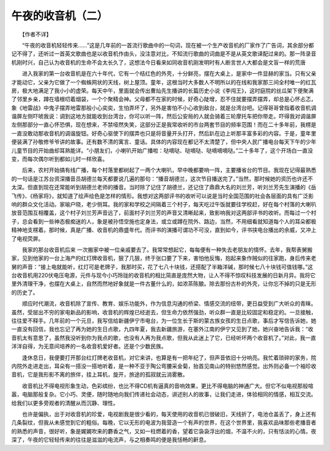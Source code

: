 ﻿午夜的收音机（二）
-------------------

　　【作者不详】

　　“午夜的收音机轻轻传来……”这是几年前的一首流行歌曲中的一句词，现在被一个生产收音机的厂家作了广告词，其余部分都记不得了，还听过一首英文歌曲也是以收音机作由头，没注意对比，不知流行歌曲的词曲是不是从英文歌译配过来的。那一阵录音机刚时兴，自己认为收音机的生命不会太长久了，这想法今日看来如同收音机刚发明时有人断言世人大都会是文盲一样的荒唐

　　进入我家的第一台收音机是在六十年代，它有一个桔红色的外壳，十分鲜亮，摆在大桌上，是家中一件显赫的家当。只有父亲才能动它，父亲为它做了一个蜘蛛网状的天线，树上屋顶。童年，这根当时大多数人不明所以的在线和我家那三间全村唯一的红瓦房，极大地满足了我小小的虚荣。每天中午，里面就会传出曹灿先生播讲的长篇历史小说《李闯王》，这时庭院的丝瓜架下便聚满了邻里乡亲，蹲在墙根叨着烟袋，一个个聚精会神。父母都不在家的时候，好奇心陡增，忍不住就要摆弄摆弄，却总是心怀忐忑，象《地雷战》中鬼子摆弄地雷那般小心奕奕，生怕弄坏了，另外是害怕不小心收到敌台，就是台湾台吧。记得哥哥曾指着收音机调谐屏左侧吓唬我说：调到这地方就能收到台湾台，你可以听一阵，然后公安局的人就会骑着三轮摩托车把你带走。吓得我对调谐屏左侧那部分一直心怀恐惧，现在想来，不禁哑然失笑，这部分正是我常收听的市台两套节目的频率范围！而在二十多年前，我楞是一直没敢动那收音机的调谐旋钮。好奇心驱使下的摆弄也只是将音量开头打开，然后趴在边上听那丰富多彩的内容。于是，童年里便装满了孙敬修爷爷讲的故事。还有数不清的寓言、童话。具体的内容现在都记不太清楚了，但中央人民广播电台每天下午的少年儿童节目的开始曲却耳熟能详。“小朋友们，小喇叭开始广播啦：哒嘀哒、哒嘀哒、哒嘀嘀嘀哒。”二十多年了，这个开场白一直没变，而每次偶尔听到都如儿时一样欣喜。

　　后来，农村开始搞有线广播，每个村落里都树起了一两个大喇叭，早中晚都要响一阵，主要播省台的节目。我现在记得最熟悉的一句话是江苏台资深播音员胡德兰每天都要说几遍的那句：“播音胡德兰，这次节目播送完了。”当然，那时候她的资历也许还不太深。但直到现在还常能听到胡德兰老师的播音。当时除了记住了胡德兰，还记住了鼎鼎大名的刘兰芳，听刘兰芳先生演播的《岳飞传》、《杨家将》，就知道了绘声绘色是怎样的情形。我想对这两部评书的收听可以说是当时全国范围的社会各层面的具有广泛影响的群众文化活动。家喻户晓，老少侧耳。我的家和学校之间隔着三个村子，每天吃过午饭就要往学校赶，好在每个村落的大喇叭放音范围互相覆盖，这个村子刘兰芳声音远了，前面村子刘兰芳的声音又清晰起来，致影响我对这两部评书的收听。而每过一个村子，总会看到一些神态极痴迷的人，象是被孙悟空施也定身法，或立或蹲在院外、路边，当然，不用细看就知道每个人的耳朵都极精神地支楞着。那时候，真是广播、收音机的鼎盛年代。而评书的演播可谓功不可没，直到如今，评书挟电台播出的余威，又冲上了电视荧屏。

　　我家的那台收音机后来 一次搬家中被一位亲戚要去了。我常常想起它，每每便有一种失去老朋友的情怀。去年，我帮表舅搬家，见到他家的一台上海产的红灯牌收音机，狠了几狠，终于张口要了下来，害怕他反悔，抱起来象作贼似的往家跑，身后传来老舅的声音：“接上电就能听，红灯可是老牌子，我那时买，花了七八十块钱，还搭配了半箱洋碱，那时候七八十块钱可值钱哪。”这台收音机用220伏电压电源，元件与现今小巧玲珑的收音机的相比简直是庞然大物，让人不得不惊叹科技发展的日新月异。我将它里外清理干净，也摆在大桌上，自然而然地好象就是一件古董什么的，如浓茶陈酿。除去那份古朴的外壳，让你忘不掉的只是无形的历史了。

　　顺应时代潮流，收音机除了宣传、教育、娱乐功能外，作为信息沟通的桥梁、情感交流的纽带，更日益受到广大听众的青睐。虽然，受层出不穷的家电新品的影响，收音机的辉煌已经逝去，但生命力依然强劲，听众群一直是比较固定和稳定的。一旦接触，往往爱不释手。几年前的一个元旦，我写信给新疆伊宁市电台，为一位生长于斯的蒙古族女孩的生日点歌，事后才写信告诉她，她一直没有回信，我也忘记了再为她的生日点歌，九四年夏，我去新疆旅游，在塞外江南的伊宁又见到了她，她兴奋地告诉我：“收音机太有意思了，虽然我没听到你为我点的歌，也没有人再为我点歌，但我从此迷上了它，已经听坏两个收音机了。”对此，我一直洋洋自得，为无意间培养的一名收音机爱好者。还是个少数民族。

　　逢休息日，我便要打开那台红灯牌老收音机，对它来讲，也算是有一把年纪了，但声音依旧十分响亮。我忙着琐碎的家务，院内院外走进走出，耳朵有一搭没一搭地听着，是一种不亚于陶公弯腰采金菊，抬首见南山的特别悠然感觉。出外则必备一个袖珍收音机，它是我形影不离的旅伴，挂上耳机，旋开，旅途的孤寂就云消雾散。

　　收音机比不得电视形象生动，色彩缤纷，也比不得CD机有逼真的音响效果，更比不得电脑的神通广大。但它不似电视那般喧嚣，电脑那般复杂。它小巧、灵便，随时随地向我们传递社会动态，讲述别人的故事，让我们走进，体验相同的情感，相互交流。给我们以更多旁观者的清醒从而沉静、理性。

　　也许是偏执，出于对收音机的珍爱，电视剧我是很少看的，每天使用的收音机已很破旧，天线折了，电池仓盖丢了，身上还有几条裂纹，但我从未感觉到它的粗俗。每晚，它以无形的电波为我营造一个有声的世界，在这个世界里，我喜欢品味那些老播音者的熟悉的声音，很好听，象是娓娓吹来的麝香之气，又如一柱燃着的香，望着它袅袅浮出的烟，不温不火的，只有恬淡的心情。夜深了，午夜的它轻轻传来的往往是滋滋的电流声，与之相奏鸣的便是我恬畅的鼾息。

